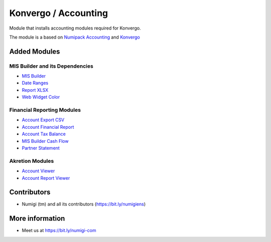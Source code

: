 Konvergo / Accounting
=====================
Module that installs accounting modules required for Konvergo.

The module is a based on `Numipack Accounting <https://github.com/Numigi/odoo-base/tree/12.0/numipack_account>`_
and `Konvergo <https://github.com/Numigi/odoo-base/tree/12.0/konvergo_base>`_

Added Modules
-------------

MIS Builder and its Dependencies
~~~~~~~~~~~~~~~~~~~~~~~~~~~~~~~~
* `MIS Builder <https://github.com/OCA/mis-builder/tree/12.0/mis_builder>`_
* `Date Ranges <https://github.com/OCA/server-ux/tree/12.0/date_range>`_
* `Report XLSX <https://github.com/OCA/reporting-engine/tree/12.0/report_xlsx>`_
* `Web Widget Color <https://github.com/OCA/web/tree/12.0/web_widget_color>`_

Financial Reporting Modules
~~~~~~~~~~~~~~~~~~~~~~~~~~~
* `Account Export CSV <https://github.com/OCA/account-financial-reporting/tree/12.0/account_export_csv>`_
* `Account Financial Report <https://github.com/OCA/account-financial-reporting/tree/12.0/account_financial_report>`_
* `Account Tax Balance <https://github.com/OCA/account-financial-reporting/tree/12.0/account_tax_balance>`_
* `MIS Builder Cash Flow <https://github.com/OCA/account-financial-reporting/tree/12.0/mis_builder_cash_flow>`_
* `Partner Statement <https://github.com/OCA/account-financial-reporting/tree/12.0/partner_statement>`_

Akretion Modules
~~~~~~~~~~~~~~~~
* `Account Viewer <https://github.com/akretion/odoo-viewer-groups/tree/12.0/account_viewer>`_
* `Account Report Viewer <https://github.com/akretion/odoo-viewer-groups/tree/12.0/account_report_viewer>`_

Contributors
------------
* Numigi (tm) and all its contributors (https://bit.ly/numigiens)

More information
----------------
* Meet us at https://bit.ly/numigi-com
